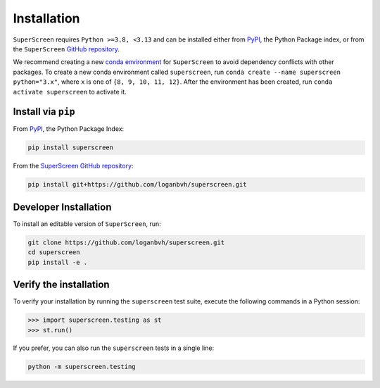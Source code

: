 .. superscreen

************
Installation
************

.. role:: bash(code)
   :language: bash

.. role:: python(code)
  :language: python

``SuperScreen`` requires ``Python >=3.8, <3.13`` and can be installed either from
`PyPI <https://pypi.org/project/superscreen/>`_, the Python Package index,
or from the ``SuperScreen`` `GitHub repository <https://github.com/loganbvh/superscreen>`_.

We recommend creating a new
`conda environment <https://docs.conda.io/projects/conda/en/latest/user-guide/tasks/manage-environments.html>`_
for ``SuperScreen`` to avoid dependency conflicts with other packages. To create a new conda environment called
``superscreen``, run ``conda create --name superscreen python="3.x"``, where ``x`` is one of ``{8, 9, 10, 11, 12}``.
After the environment has been created, run ``conda activate superscreen`` to activate it.


Install via ``pip``
-------------------

From `PyPI <https://pypi.org/project/superscreen/>`_, the Python Package Index:

.. code-block:: bash

  pip install superscreen

From the `SuperScreen GitHub repository <https://github.com/loganbvh/superscreen/>`_:

.. code-block:: bash

  pip install git+https://github.com/loganbvh/superscreen.git

Developer Installation
----------------------

To install an editable version of ``SuperScreen``, run:

.. code-block:: bash

  git clone https://github.com/loganbvh/superscreen.git
  cd superscreen
  pip install -e .


Verify the installation
-----------------------

To verify your installation by running the ``superscreen`` test suite,
execute the following commands in a Python session:

.. code-block:: python

    >>> import superscreen.testing as st
    >>> st.run()

If you prefer, you can also run the ``superscreen`` tests in a single line:

.. code-block:: bash

    python -m superscreen.testing
